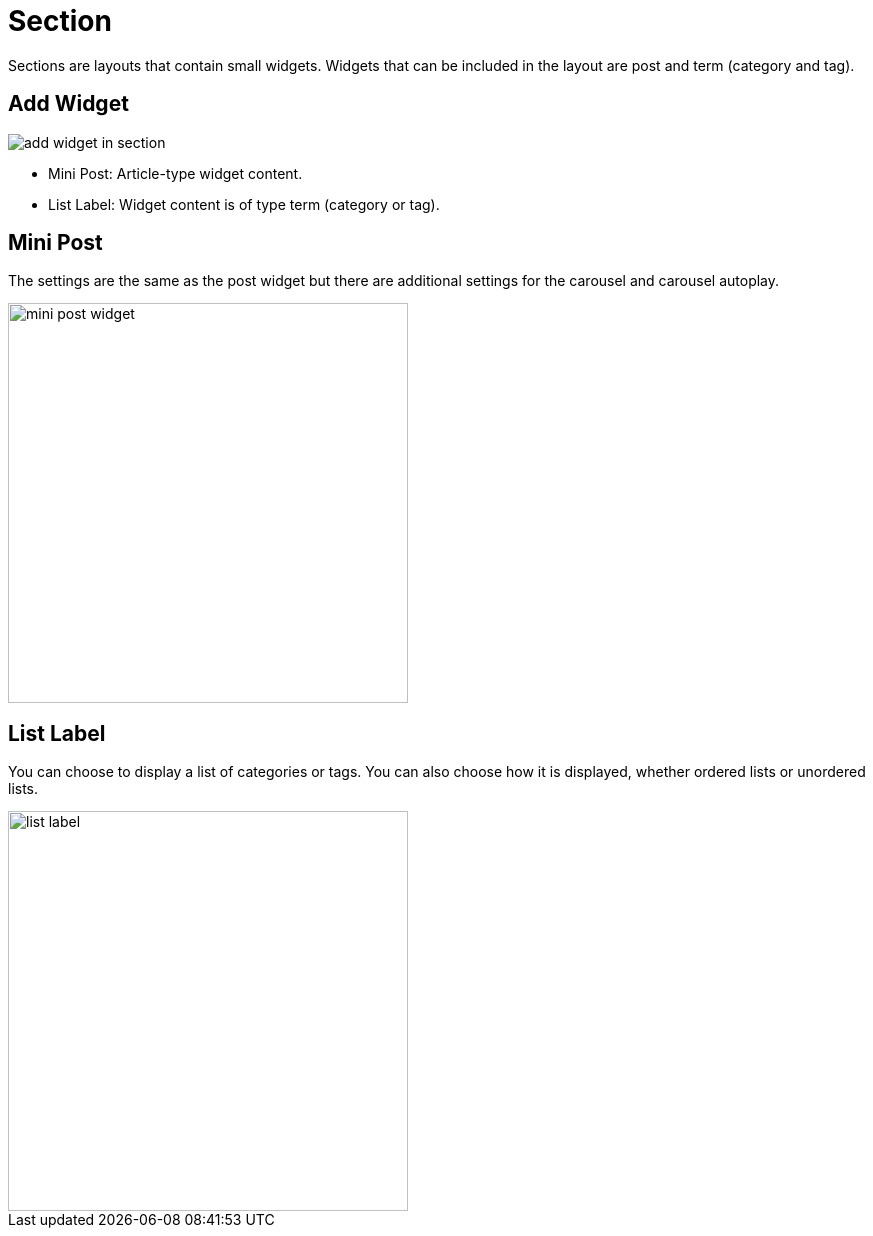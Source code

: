 = Section 

Sections are layouts that contain small widgets. Widgets that can be included in the layout are post and term (category and tag).

== Add Widget 

image::add-widget-in-section.png[align=center]

- Mini Post: Article-type widget content.
- List Label: Widget content is of type term (category or tag).

== Mini Post 

The settings are the same as the post widget but there are additional settings for the carousel and carousel autoplay.

image::mini-post-widget.png[align=center, width=400]

== List Label 

You can choose to display a list of categories or tags. You can also choose how it is displayed, whether ordered lists or unordered lists.

image::list-label.png[align=center, width=400]


